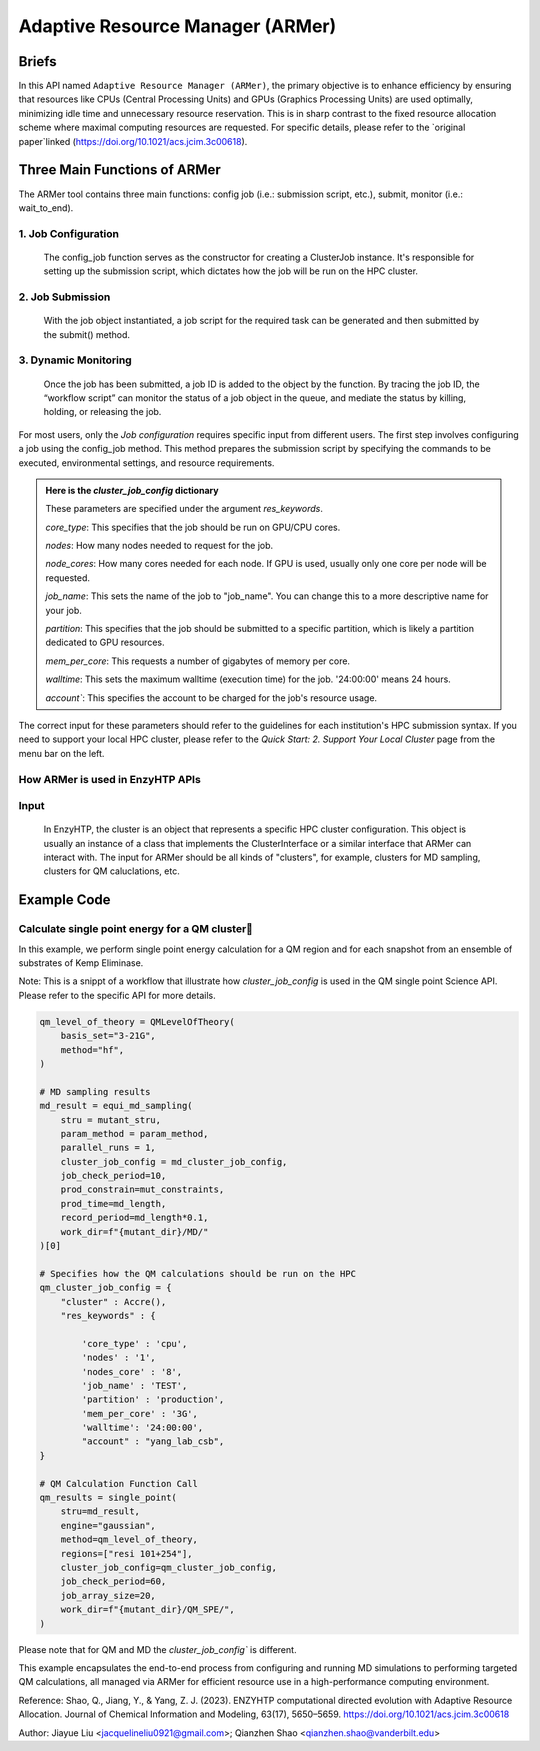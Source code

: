 ==============================================
 Adaptive Resource Manager (ARMer)
==============================================

Briefs
==============================================
In this API named ``Adaptive Resource Manager (ARMer)``, the primary objective is to enhance efficiency by ensuring that resources like CPUs (Central Processing Units) and GPUs (Graphics Processing Units) are used optimally, minimizing idle time and unnecessary resource reservation.
This is in sharp contrast to the fixed resource allocation scheme where maximal computing resources are requested.
For specific details, please refer to the `original paper`linked (https://doi.org/10.1021/acs.jcim.3c00618). 

.. dropdown:: :fa:`eye,mr-1` Click to learn more about ARMer's architechture

    The ARMer Python library consists of two classes: the job class and the HPC class. 
    
    The job class (called ClusterJob in the code) defines properties and functions that are associated with job configuration, submission, and dynamic monitoring of job completion. 
    
    The HPC class (subclasses of ClusterInterface in the code) supports the job class with properties and functions to mediate shell input/output in the user’s local HPC where ARMer is deployed. The HPC class files are stored in a folder named “cluster”. In the folder, _interface.py defines an abstract HPC class as the code interface and accre.py defines an example concrete HPC class we made for our local HPC at Vanderbilt. Users can create new files under this folder defining new concrete HPC classes to easily modify ARMer Python library to be compatible with their local HPC cluster. The instances of the HPC class are used as input for generating the Job instance. The methods of the HPC class are used by the Job instance through the HPC instance to interface with the corresponding local HPC cluster. The new HPC class user defines is required to fulfill the code interfaced defined by the abstract HPC class in _interface.py to make sure they are compatible with the Job class. It is enforced by requiring (by the Job class) all HPC classes to inherit the abstract HPC class so that the new HPC class has to define some required methods (otherwise python will raise an error). 
    
    Then, the ARMer library enables the “workflow script” to run shell commands on other computational nodes these commands are wrapped in the job scripts in the HPC clusters.

.. dropdown:: :fa:`eye,mr-1` Click to learn more about ARMer's workflow

    The workflow of ARMer
    ==============================================

    .. panels::

        :column: col-lg-12 col-md-12 col-sm-12 col-xs-12 p-2 text-left

        .. image:: ../../figures/armer_architect.png
            :width: 100%
            :alt: single_point_api_io                  
        |



Three Main Functions of ARMer
==============================================
The ARMer tool contains three main functions: config job (i.e.: submission script, etc.), submit, monitor (i.e.: wait_to_end).

1. Job Configuration
------------------------------------------------

    The config_job function serves as the constructor for creating a ClusterJob instance. It's responsible for setting up the submission script, which dictates how the job will be run on the HPC cluster. 

.. dropdown:: :fa:`eye,mr-1` Click here to learn what it does:

    * Commands and Environment Setup:  It takes a set of commands (specific tasks to be performed), environmental settings (required software or libraries), and resource keywords (CPU/GPU requirements) as inputs.

    * Script Generation: Combines these elements into a script which includes directives to the scheduler (like SLURM or PBS) on how to allocate resources and execute the computational tasks.

    * Dynamic Allocation: This approach allows the script to be tailored for specific tasks within the workflow, optimizing resource use.

.. dropdown:: :fa:`eye,mr-1` Click here to learn about the arguments in Job Configuration:
    
    ``commands``
        refers to the target shell commands for running external software for a specific enzyme modeling sub-task

    ``cluster``
        refers to an HPC class object that contains miscellaneous details about user’s local HPC

    ``env_settings``
        states environment settings of external software 

    ``res_keywords``
        configures computing resources for the job (including parameters such as `core_type`, `nodes`,`nodes_core`,etc), which can be referenced from `Input/Output <#input-output>`_ section.

    ``jobs``
        a list of ClusterJob object to be execute

    ``period``
        the time cycle for detect job state (Unit: second)

2. Job Submission
------------------------------------------------

    With the job object instantiated, a job script for the required task can be generated and then submitted by the submit() method. 
    
.. dropdown:: :fa:`eye,mr-1` Click here to learn about the arguments in Job Submission:

    ``sub_dir`` 
        dir for submission. commands in the sub script usually run under this dir.
                
    ``script_path`` 
        path for submission script generation.
        (default: sub_dir/submit.cmd; will be sub_dir/submit_#.cmd if the file exists. # is a growing index)
           

3. Dynamic Monitoring
------------------------------------------------
    Once the job has been submitted, a job ID is added to the object by the function. By tracing the job ID, the “workflow script” can monitor the status of a job object in the queue, and mediate the status by killing, holding, or releasing the job.

.. dropdown:: :fa:`eye,mr-1` Click to learn more about `Dynamic monitoring`
    
    The capability of dynamically monitoring the job completion status is vital to high-throughput modeling workflow because the workflow involves multiple different types of simulation subtasks that must be sequentially operated.
    
    Two methods have been implemented to achieve dynamic monitoring, they are: wait_to_end() and wait_to_array_end() methods. The wait_to_end() method checks the status of a job in the job queue within a certain period of time (i.e., every 30 s) and exits upon the detection of messages that indicate job completion, error, or cancellation. The wait_to_array_end() method takes multiple job objects and submits them in one job array. Similarly, this method also monitors the status of all jobs in the array regularly and dynamically appends new jobs to the array up to the maximal capacity (i.e., array size).

.. dropdown:: :fa:`eye,mr-1` Click to learn more about the arguments in Dynamic monitoring
    
    There are two functions: "wait_to_end" (single submission) and "wait_to_array_end" (array submission)
        
    ``period``
        the time cycle for update job state change (Unit: s)
    
    The following arguments are array submission only:

    ``jobs``
        a list of ClusterJob object to be execute
        
    ``array_size``
        
        how many jobs are allowed to submit simultaneously. 

        (e.g. 5 for 100 jobs means run 20 groups. All groups will be submitted and 
        in each group, submit the next job only after the previous one finishes.)
        
    ``sub_dir``
        (default: self.sub_dir)

        submission directory for all jobs in the array. 
        
        Overwrite existing self.sub_dir in the job obj
        
        * you can set the self value during config_job to make each job different
    
    ``sub_scirpt_path`` 
        (default: self.sub_script_path)
        
        path of the submission script. Overwrite existing self.sub_script_path in the job obj
        
        * you can set the self value during config_job to make each job different



For most users, only the `Job configuration` requires specific input from different users.
The first step involves configuring a job using the config_job method. This method prepares the submission script by specifying the commands to be executed, environmental settings, and resource requirements.

.. admonition:: Here is the `cluster_job_config` dictionary

        These parameters are specified under the argument `res_keywords`.

        `core_type`: This specifies that the job should be run on GPU/CPU cores. 

        `nodes`: How many nodes needed to request for the job.

        `node_cores`: How many cores needed for each node. If GPU is used, usually only one core per node will be requested.

        `job_name`: This sets the name of the job to "job_name". You can change this to a more descriptive name for your job.

        `partition`: This specifies that the job should be submitted to a specific partition, which is likely a partition dedicated to GPU resources.
        
        `mem_per_core`: This requests a number of gigabytes of memory per core.
        
        `walltime`: This sets the maximum walltime (execution time) for the job. '24:00:00' means 24 hours.
        
        `account``: This specifies the account to be charged for the job's resource usage. 


The correct input for these parameters should refer to the guidelines for each institution's HPC submission syntax. If you need to support your local HPC cluster, please refer to the `Quick Start: 2. Support Your Local Cluster` page from the menu bar on the left.


How ARMer is used in EnzyHTP APIs
------------------------------------------------

.. dropdown:: :fa:`eye,mr-1` Developer Integration with Science APIs`

    Developers using EnzyHTP can directly leverage ARMer's capabilities through the platform's APIs. 
    
    In EnzyHTP, ARMer is integrated into the workflow, which includes sub-tasks like mutant generation, molecular dynamics simulations, quantum mechanical calculations, and data analysis. 
    Each subtask was a seperate science API that has different computing needs, which ARMer manages effectively.

    Developers can utilize ARMer to tailor the computational resources specifically for the task at hand, whether it involves intensive CPU usage for molecular dynamics simulations or GPU resources for more complex quantum mechanical calculations.

.. dropdown:: :fa:`eye,mr-1` User Interaction via Configured API`

    For users, the interaction with ARMer is streamlined through configurations exposed by API developers:

    Cluster Job Configuration Dictionary: This dictionary (cluster_job_config) shown above is provided by the API developers and exposes various configurable options that users can set according to their specific requirements. It includes parameters such as cluster type, environmental settings, and resource keywords.
    
    Simplified Job Submission: Users don’t need to manage complex cluster configurations directly. Instead, they provide necessary parameters through a high-level interface, simplifying the computational aspects of enzyme modeling.


Input
------------------------------------------------
    In EnzyHTP, the cluster is an object that represents a specific HPC cluster configuration. This object is usually an instance of a class that implements the ClusterInterface or a similar interface that ARMer can interact with.
    The input for ARMer should be all kinds of "clusters", for example, clusters for MD sampling, clusters for QM caluclations, etc.

.. dropdown:: :fa:`eye,mr-1` Click here to see example use

    .. admonition:: Example: how cluster_job_config is used in MD simulation sampling
    (See Example Code for more examples)

    .. code:: python

        #Building MD Parameterization:
        param_method = interface.amber.build_md_parameterizer(
            ncaa_param_lib_path=f"{DATA_DIR}ncaa_lib",
            force_fields=[
                "leaprc.protein.ff14SB",
                "leaprc.gaff",
                "leaprc.water.tip3p",
            ],
        )

         #Preparing Constraints:
        mut_constraints = []
        for cons in md_constraints:
            mut_constraints.append(cons(mutant_stru))

        #Configuring Cluster Job Settings: Sets up the configuration for the job submission to the cluster, specifically tailoring it for GPU-intensive tasks required in MD simulations.
        md_cluster_job_config = {
            "cluster" : Accre(),
            "res_keywords" : {
                "account" : "csb_gpu_acc",
                "partition" : "pascal"
            }
        }
        
        # Executes the equilibrium molecular dynamics sampling using the specified structure and parameters.
        md_result = equi_md_sampling(
            stru = mutant_stru,
            param_method = param_method,
            cluster_job_config = md_cluster_job_config, #The job configuration for submitting this task to the cluster.
            job_check_period=10,
            prod_constrain=mut_constraints,
            prod_time=md_length,
            record_period=md_length*0.1,
            work_dir=f"{mutant_dir}/MD/"
        )        

Example Code
==============================================

Calculate single point energy for a QM cluster
---------------------------------------------------------

In this example, we perform single point energy calculation for a QM region and for each snapshot from an ensemble of substrates of Kemp Eliminase.

Note: This is a snippt of a workflow that illustrate how `cluster_job_config` is used in the QM single point Science API. Please refer to the specific API for more details.

.. code:: python

    qm_level_of_theory = QMLevelOfTheory(
        basis_set="3-21G",
        method="hf",
    )

    # MD sampling results
    md_result = equi_md_sampling(
        stru = mutant_stru,
        param_method = param_method,
        parallel_runs = 1,
        cluster_job_config = md_cluster_job_config, 
        job_check_period=10,
        prod_constrain=mut_constraints,
        prod_time=md_length,
        record_period=md_length*0.1,
        work_dir=f"{mutant_dir}/MD/"
    )[0]

    # Specifies how the QM calculations should be run on the HPC
    qm_cluster_job_config = {
        "cluster" : Accre(),
        "res_keywords" : {
            
            'core_type' : 'cpu',
            'nodes' : '1',
            'nodes_core' : '8',
            'job_name' : 'TEST',
            'partition' : 'production',
            'mem_per_core' : '3G',
            'walltime': '24:00:00', 
            "account" : "yang_lab_csb",
    }

    # QM Calculation Function Call
    qm_results = single_point(
        stru=md_result,
        engine="gaussian",
        method=qm_level_of_theory,
        regions=["resi 101+254"],
        cluster_job_config=qm_cluster_job_config,
        job_check_period=60,
        job_array_size=20,
        work_dir=f"{mutant_dir}/QM_SPE/",
    )

Please note that for QM and MD the `cluster_job_config`` is different.

This example encapsulates the end-to-end process from configuring and running MD simulations to performing targeted QM calculations, all managed via ARMer for efficient resource use in a high-performance computing environment.

Reference: 
Shao, Q., Jiang, Y., & Yang, Z. J. (2023). ENZYHTP computational directed evolution with Adaptive Resource Allocation. Journal of Chemical Information and Modeling, 63(17), 5650–5659. https://doi.org/10.1021/acs.jcim.3c00618 


Author: Jiayue Liu <jacquelineliu0921@gmail.com>; Qianzhen Shao <qianzhen.shao@vanderbilt.edu>

